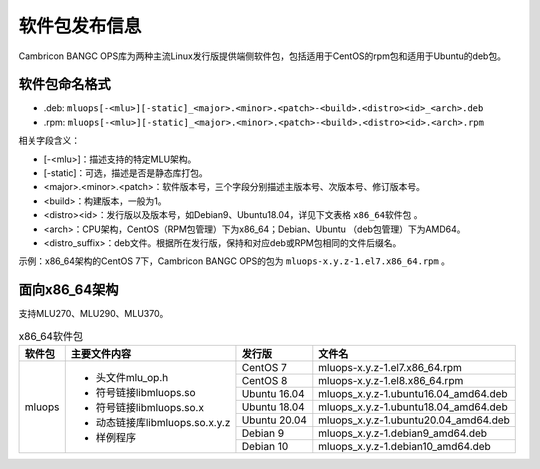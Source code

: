 .. _软件包发布信息:

软件包发布信息
===================================
Cambricon BANGC OPS库为两种主流Linux发行版提供端侧软件包，包括适用于CentOS的rpm包和适用于Ubuntu的deb包。

软件包命名格式
-----------------------------------

- .deb: ``mluops[-<mlu>][-static]_<major>.<minor>.<patch>-<build>.<distro><id>_<arch>.deb``

- .rpm: ``mluops[-<mlu>][-static]_<major>.<minor>.<patch>-<build>.<distro><id>.<arch>.rpm``


相关字段含义：

- [-<mlu>]：描述支持的特定MLU架构。

- [-static]：可选，描述是否是静态库打包。

- <major>.<minor>.<patch>：软件版本号，三个字段分别描述主版本号、次版本号、修订版本号。

- <build>：构建版本，一般为1。

- <distro><id>：发行版以及版本号，如Debian9、Ubuntu18.04，详见下文表格 ``x86_64软件包`` 。

- <arch>：CPU架构，CentOS（RPM包管理）下为x86_64；Debian、Ubuntu （deb包管理）下为AMD64。

- <distro_suffix>：deb文件。根据所在发行版，保持和对应deb或RPM包相同的文件后缀名。


示例：x86_64架构的CentOS 7下，Cambricon BANGC OPS的包为 ``mluops-x.y.z-1.el7.x86_64.rpm`` 。


面向x86_64架构
-------------------------------

支持MLU270、MLU290、MLU370。


.. _x86_64软件包:

.. tabularcolumns:: |m{0.15\textwidth}|m{0.3\textwidth}|m{0.15\textwidth}|m{0.3\textwidth}|

.. table:: x86_64软件包

   +-----------------+-------------------------------+--------------+---------------------------------------+
   | 软件包          | 主要文件内容                  | 发行版       | 文件名                                |
   +=================+===============================+==============+=======================================+
   | mluops          | - 头文件mlu_op.h              | CentOS 7     | mluops-x.y.z-1.el7.x86_64.rpm         |
   |                 |                               +--------------+---------------------------------------+
   |                 | - 符号链接libmluops.so        | CentOS 8     | mluops-x.y.z-1.el8.x86_64.rpm         |
   |                 |                               +--------------+---------------------------------------+
   |                 | - 符号链接libmluops.so.x      | Ubuntu 16.04 | mluops_x.y.z-1.ubuntu16.04_amd64.deb  |
   |                 |                               +--------------+---------------------------------------+
   |                 | - 动态链接库libmluops.so.x.y.z| Ubuntu 18.04 | mluops_x.y.z-1.ubuntu18.04_amd64.deb  |
   |                 |                               +--------------+---------------------------------------+
   |                 | - 样例程序                    | Ubuntu 20.04 |  mluops_x.y.z-1.ubuntu20.04_amd64.deb |
   |                 |                               +--------------+---------------------------------------+
   |                 |                               | Debian 9     | mluops_x.y.z-1.debian9_amd64.deb      |
   |                 |                               +--------------+---------------------------------------+
   |                 |                               | Debian 10    | mluops_x.y.z-1.debian10_amd64.deb     |
   +-----------------+-------------------------------+--------------+---------------------------------------+

